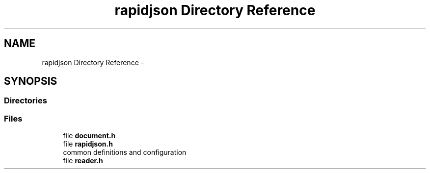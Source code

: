 .TH "rapidjson Directory Reference" 3 "Thu Nov 3 2016" "Version 0.9" "EXASockets" \" -*- nroff -*-
.ad l
.nh
.SH NAME
rapidjson Directory Reference \- 
.SH SYNOPSIS
.br
.PP
.SS "Directories"

.in +1c
.in -1c
.SS "Files"

.in +1c
.ti -1c
.RI "file \fBdocument\&.h\fP"
.br
.ti -1c
.RI "file \fBrapidjson\&.h\fP"
.br
.RI "common definitions and configuration "
.ti -1c
.RI "file \fBreader\&.h\fP"
.br
.in -1c
